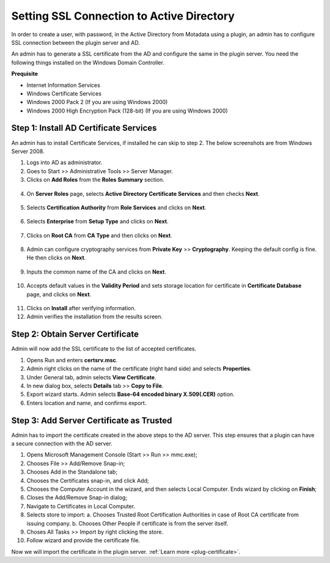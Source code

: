 ******************************************
Setting SSL Connection to Active Directory
******************************************

In order to create a user, with password, in the Active Directory from Motadata using a plugin, an admin has to
configure SSL connection between the plugin server and AD. 

An admin has to generate a SSL certificate from the AD and configure the same in the plugin server. You need the following 
things installed on the Windows Domain Controller.

**Prequisite**

- Internet Information Services

- Windows Certificate Services

- Windows 2000 Pack 2 (If you are using Windows 2000)

- Windows 2000 High Encryption Pack (128-bit) (If you are using Windows 2000)

Step 1: Install AD Certificate Services
=======================================

An admin has to install Certificate Services, if installed he can skip to step 2. The below screenshots are from Windows Server 2008.

1. Logs into AD as administrator. 

2. Goes to Start >> Administrative Tools >> Server Manager.

3. Clicks on **Add Roles** from the **Roles Summary** section.

.. _plg-11:
    
.. figure:: https://s3-ap-southeast-1.amazonaws.com/flotomate-resources/installation-guide/plugin-server/PLG-11.png
    :align: center
    :alt: figure 1

4. On **Server Roles** page, selects **Active Directory Certificate Services** and then checks **Next**.

.. _plg-12:
    
.. figure:: https://s3-ap-southeast-1.amazonaws.com/flotomate-resources/installation-guide/plugin-server/PLG-12.png
    :align: center
    :alt: figure 2

5. Selects **Certification Authority** from **Role Services** and clicks on **Next**. 

.. _plg-13:
    
.. figure:: https://s3-ap-southeast-1.amazonaws.com/flotomate-resources/installation-guide/plugin-server/PLG-13.png
    :align: center
    :alt: figure 3

6. Selects **Enterprise** from **Setup Type** and clicks on **Next**.

.. _plg-14:
    
.. figure:: https://s3-ap-southeast-1.amazonaws.com/flotomate-resources/installation-guide/plugin-server/PLG-14.png
    :align: center
    :alt: figure 4

7. Clicks on **Root CA** from **CA Type** and then clicks on **Next**. 

.. _plg-15:
    
.. figure:: https://s3-ap-southeast-1.amazonaws.com/flotomate-resources/installation-guide/plugin-server/PLG-15.png
    :align: center
    :alt: figure 5

8. Admin can configure cryptography services from **Private Key** >> **Cryptography**. Keeping the default config is fine.
   He then clicks on **Next**.

.. _plg-15:
    
.. figure:: https://s3-ap-southeast-1.amazonaws.com/flotomate-resources/installation-guide/plugin-server/PLG-15.png
    :align: center
    :alt: figure 5

9. Inputs the common name of the CA and clicks on **Next**. 

.. _plg-16:
    
.. figure:: https://s3-ap-southeast-1.amazonaws.com/flotomate-resources/installation-guide/plugin-server/PLG-16.png
    :align: center
    :alt: figure 6

10. Accepts default values in the **Validity Period** and sets storage location for certificate in **Certificate Database** page, 
    and clicks on **Next**. 

.. _plg-17:
    
.. figure:: https://s3-ap-southeast-1.amazonaws.com/flotomate-resources/installation-guide/plugin-server/PLG-17.png
    :align: center
    :alt: figure 7

.. _plg-18:
    
.. figure:: https://s3-ap-southeast-1.amazonaws.com/flotomate-resources/installation-guide/plugin-server/PLG-18.png
    :align: center
    :alt: figure 8

11. Clicks on **Install** after verifying information.

12. Admin verifies the installation from the results screen.

.. _plg-20:
    
.. figure:: https://s3-ap-southeast-1.amazonaws.com/flotomate-resources/installation-guide/plugin-server/PLG-20.png
    :align: center
    :alt: figure 10

Step 2: Obtain Server Certificate
=================================

Admin will now add the SSL certificate to the list of accepted certificates. 

1. Opens Run and enters **certsrv.msc**.

2. Admin right clicks on the name of the certificate (right hand side) and selects **Properties**. 

3. Under General tab, admin selects **View Certificate**.

4. In new dialog box, selects **Details** tab >> **Copy to File**.

5. Export wizard starts. Admin selects **Base-64 encoded binary X.509(.CER)** option.

6. Enters location and name, and confirms export. 

Step 3: Add Server Certificate as Trusted
=========================================

Admin has to import the certificate created in the above steps to the AD server. This step ensures that a plugin can have
a secure connection with the AD server. 

1. Opens Microsoft Management Console (Start >> Run >> mmc.exe);

2. Chooses File >> Add/Remove Snap-in;

3. Chooses Add in the Standalone tab;

4. Chooses the Certificates snap-in, and click Add;

5. Chooses the Computer Account in the wizard, and then selects Local Computer. Ends wizard by clicking on **Finish**;

6. Closes the Add/Remove Snap-in dialog;

7. Navigate to Certificates in Local Computer.

8. Selects store to import:
   a. Chooses Trusted Root Certification Authorities in case of Root CA certificate from issuing company. 
   b. Chooses Other People if certificate is from the server itself.

9. Choses All Tasks >> Import by right clicking the store. 

10. Follow wizard and provide the certificate file. 

Now we will import the certificate in the plugin server. :ref:`Learn more <plug-certificate>`.